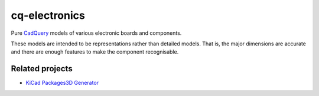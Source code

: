 ==============
cq-electronics
==============

|pypi-version| |build-status| |lint-status| |test-status| |docs-status|

Pure `CadQuery`_ models of various electronic boards and components.

These models are intended to be representations rather than detailed models.
That is, the major dimensions are accurate and there are enough features to make the component recognisable.


Related projects
----------------

* `KiCad Packages3D Generator`_


.. _`CadQuery`: https://cadquery.readthedocs.io/
.. _`KiCad Packages3D Generator`: https://gitlab.com/kicad/libraries/kicad-packages3D-generator


.. |pypi-version| image:: https://img.shields.io/pypi/v/cq-electronics
    :target: https://pypi.org/project/cq-electronics/
    :alt: PyPi version
.. |build-status| image:: https://github.com/sethfischer/cq-electronics/actions/workflows/build.yml/badge.svg
    :target: https://github.com/sethfischer/cq-electronics/actions/workflows/build.yml
    :alt: Build status
.. |lint-status| image:: https://github.com/sethfischer/cq-electronics/actions/workflows/lint.yml/badge.svg
    :target: https://github.com/sethfischer/cq-electronics/actions/workflows/lint.yml
    :alt: Lint status
.. |test-status| image:: https://github.com/sethfischer/cq-electronics/actions/workflows/test.yml/badge.svg
    :target: https://github.com/sethfischer/cq-electronics/actions/workflows/test.yml
    :alt: Test status
.. |docs-status| image:: https://readthedocs.org/projects/cq-electronics/badge/?version=latest
    :target: https://cq-electronics.readthedocs.io/en/latest/?badge=latest
    :alt: Documentation status
